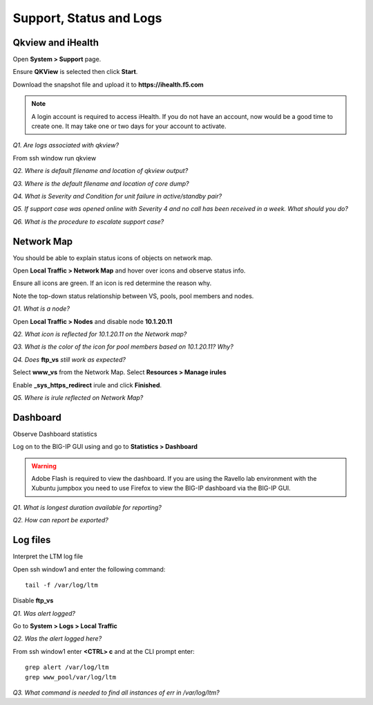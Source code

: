 Support, Status and Logs
========================

Qkview and iHealth
------------------

Open **System > Support** page.

Ensure **QKView** is selected then click **Start**.

Download the snapshot file and upload it to **https://ihealth.f5.com** 

.. NOTE::

   A login account is required to access iHealth.  If you do not have an account, now would be a good time to create one.   It may take one or two days for your account to activate.

*Q1. Are logs associated with qkview?*

From ssh window run qkview

*Q2. Where is default filename and location of qkview output?*

*Q3. Where is the default filename and location of core dump?*

*Q4. What is Severity and Condition for unit failure in active/standby
pair?*

*Q5. If support case was opened online with Severity 4 and no call has
been received in a week. What should you do?*

*Q6. What is the procedure to escalate support case?*

Network Map
-----------

You should be able to explain status icons of objects on network map.

Open **Local Traffic > Network Map** and hover over icons and observe
status info.

Ensure all icons are green. If an icon is red determine the reason why.

Note the top-down status relationship between VS, pools, pool members
and nodes.

*Q1. What is a node?*

Open **Local Traffic > Nodes** and disable node **10.1.20.11**

*Q2. What icon is reflected for 10.1.20.11 on the Network map?*

*Q3. What is the color of the icon for pool members based on 10.1.20.11?  Why?*

*Q4. Does* **ftp\_vs** *still work as expected?*

Select **www\_vs** from the Network Map. Select **Resources > Manage irules**

Enable **_sys_https_redirect** irule and click **Finished**.

*Q5. Where is irule reflected on Network Map?*

Dashboard
---------

Observe Dashboard statistics

Log on to the BIG-IP GUI using and go to **Statistics
> Dashboard**

.. Warning::

   Adobe Flash is required to view the dashboard.  If you are using the Ravello lab environment with the Xubuntu jumpbox you need to use Firefox to view the BIG-IP dashboard via the BIG-IP GUI.

*Q1. What is longest duration available for reporting?*

*Q2. How can report be exported?*

Log files
---------

Interpret the LTM log file

Open ssh window1 and enter the following command::

   tail -f /var/log/ltm

Disable **ftp\_vs**

*Q1. Was alert logged?*

Go to **System > Logs > Local Traffic**

*Q2. Was the alert logged here?*

From ssh window1 enter **<CTRL> c** and at the CLI prompt enter::

  grep alert /var/log/ltm
  grep www_pool/var/log/ltm

*Q3. What command is needed to find all instances of err in /var/log/ltm?*
